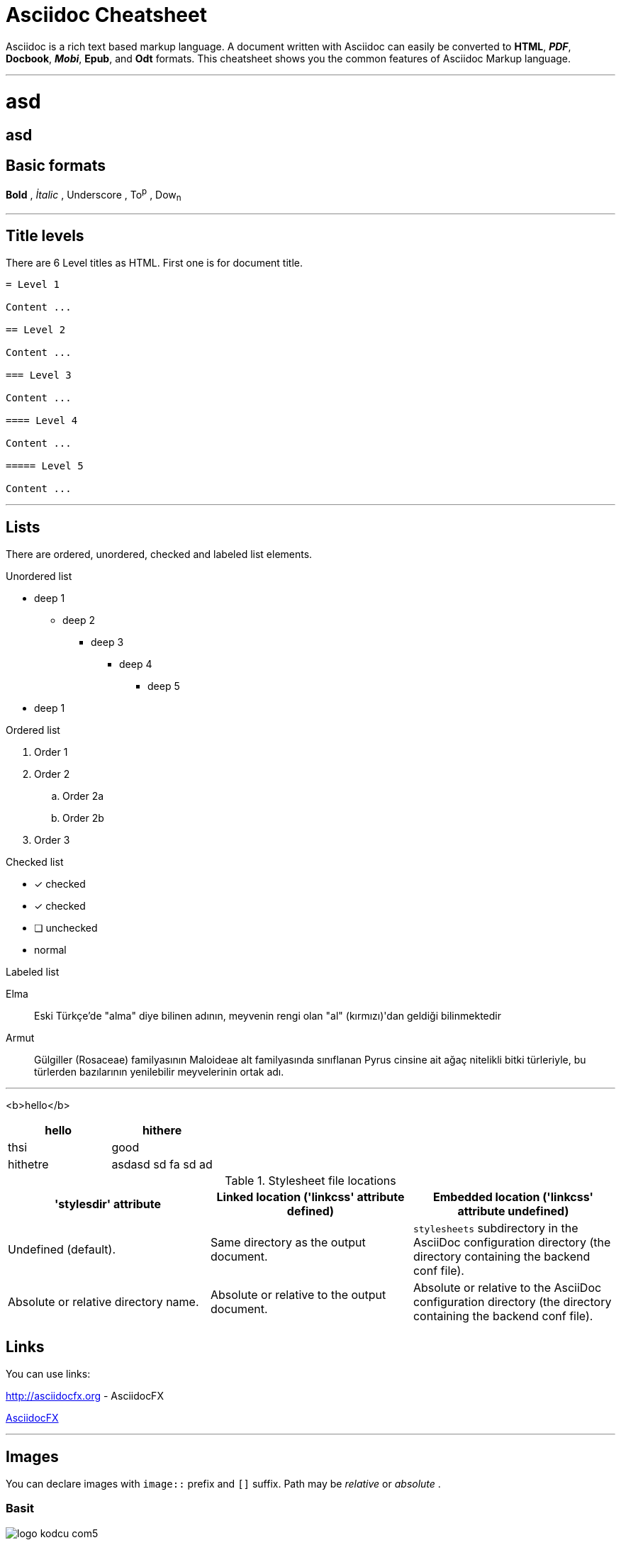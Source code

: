 :imagesdir: images

= Asciidoc Cheatsheet

<<<

Asciidoc is a rich text based markup language. A document written with Asciidoc can easily be converted to *HTML*, *_PDF_*, *Docbook*, *_Mobi_*, *Epub*, and *Odt* formats. This cheatsheet shows you the common features of Asciidoc Markup language.

'''

= asd

== asd



 
## *Basic formats*

*Bold* , _İtalic_ , [underline]#Underscore# , To^p^ , Dow~n~

'''

== [underline]#Title levels#

There are 6 Level titles as HTML. First one is for document title.

[source,adoc]
----
= Level 1

Content ...

== Level 2

Content ...

=== Level 3

Content ...

==== Level 4

Content ...

===== Level 5

Content ...
----

'''

== [underline]#Lists#

There are ordered, unordered, checked and labeled list elements.

.Unordered list
* deep 1
** deep 2
*** deep 3
**** deep 4
***** deep 5
* deep 1

.Ordered list
. Order 1
. Order 2
.. Order 2a
.. Order 2b
. Order 3

.Checked list
- [*] checked
- [x] checked
- [ ] unchecked
-     normal

.Labeled list
Elma:: Eski Türkçe'de "alma" diye bilinen adının, meyvenin rengi olan "al" (kırmızı)'dan geldiği bilinmektedir

Armut:: Gülgiller (Rosaceae) familyasının Maloideae alt familyasında sınıflanan Pyrus cinsine ait ağaç nitelikli bitki türleriyle, bu türlerden bazılarının yenilebilir meyvelerinin ortak adı.

'''
<b>hello</b>

[cols="2*", width="100%",options="header,footer"]
|====================
| hello
| hithere

| thsi 
| good

|hithetre
|asdasd sd fa sd ad






|====================


.Stylesheet file locations
[cols="3*",frame="topbot",options="header"]
|====================================================================
|'stylesdir' attribute
|Linked location ('linkcss' attribute defined)
|Embedded location ('linkcss' attribute undefined)

|Undefined (default).
|Same directory as the output document.
|`stylesheets` subdirectory in the AsciiDoc configuration directory
(the directory containing the backend conf file).

|Absolute or relative directory name.
|Absolute or relative to the output document.
|Absolute or relative to the AsciiDoc configuration directory (the
directory containing the backend conf file).

|====================================================================


== [italics]#Links#

You can use links:

http://asciidocfx.org - AsciidocFX

http://asciidocfx.org[AsciidocFX]

'''

== [underline]#Images#

You can declare images with `image::` prefix and `[]` suffix. Path may be _relative_ or _absolute_ .

=== Basit

image::http://kodcu.com/wp/wp-content/uploads/2014/11/logo-kodcu-com5.png[]

=== Detaylı

image::http://kodcu.com/wp/wp-content/uploads/2014/11/logo-kodcu-com5.png[caption="Şekil 1. ",title="Kodcu.com",alt="Kodcu.com"]

'''

== [underline]#Code higlighting#

You can declare inline or block based codes with Asciidoc syntax.

.Inline
Reference code like `types` or `methods` inline.

.Code block
[source,java]
----
public interface Hello {

    void hello();

}
----

You can use numbered elements named `callouts` in Asciidoc.

.Numbered code block
[source,ruby]
----
require 'sinatra' // <1>

get '/hi' do // <2>
  "Hello World!" // <3>
end
----
<1> Library import
<2> URL mapping
<3> Content for response

'''

== [underline]#Blocks#

Sınırlandırılmış bloklar 4'er özel karakter ile sınırlandırılmış alanlardır.

=== _Sidebar_ block

.Başlık (opsiyonel)
****
Bu blok türünün adı *Sidebar* bloktur.
****

=== Example block

.Başlık (opsiyonel)
====
Bu blok türünün adı *Example* bloktur.
====

ifdef::backend-html5[]
=== Passthrough block

++++
Bu blok türünün adı <b>Passthrough</b> bloktur. Bu blok içerinde HTML elemanları kullanabilirsiniz.
<br/>
<br/>
<u>Örneğin;</u>
<br/><br/>
<ul>
    <li>Ali</li>
    <li>Veli</li>
    <li>Selami</li>
</ul>
++++
endif::[]

=== BlockquoteS block

.Başlık (opsiyonel)
[quote, Hakan Özler, AspectJ Ebook]
____
AspectJ dilinin kullandığı yapılar 3 kısımda toplanmıştır.

Bunlar:: Ortak, Dinamik ve Statik crosscutting (enine kesen) bölümlerdir.

Bu bölümler, içlerinde farklı bileşenleri toplayarak bizim mevcut *OOP* sistemimizi *AOP* mantığı ile harmanlamamıza imkan veriyorlar.
____

'''

== [underline]#Uyarı blokları#

Asciidoc işaretleme dilinde 5 tip uyarı (admonition) bloğu bulunmaktadır. Bu blokların kendine has ikonları bulunmaktadır.

.Not bloğu
[NOTE]
====
Burası bir not bloğu
====

.Önemli bloğu
[IMPORTANT]
====
Burası bir önemli bloğu
====

.İpucu bloğu
[TIP]
====
Burası bir ipucu bloğu
====

.Dikkat bloğu
[CAUTION]
====
Burası bir dikkat bloğu
====

.Uyarı bloğu
[WARNING]
====
Burası bir uyarı bloğu
====

////
.Icon bloğu

AsciidocFX ile http://fortawesome.github.io/Font-Awesome/icons/[FontAwesome] ikonlarını kullanabilirsiniz.

icon:tags[] ruby, asciidoctor +
icon:folder[] ruby, asciidoctor +
icon:file[] ruby, asciidoctor +
icon:facebook[] ruby, asciidoctor +
icon:github[] ruby, asciidoctor +
icon:twitter[] ruby, asciidoctor
////

'''
== [underline]#Tablolar#

Asciidoc ile hemen hemen tüm kompleks tablo yapılarını kurabilirsiniz.

=== Basit bir tablo

.Başlık (opsiyonel)
[options="header,footer"]
|=======================
|Col 1|Col 2      |Col 3
|1    |Item 1     |a
|2    |Item 2     |b
|3    |Item 3     |c
|6    |Three items|d
|=======================

=== Kompleks bir tablo

.Başlık (opsiyonel)
|====
|Date |Duration |Avg HR |Notes
|22-Aug-08 .2+^.^|10:24 | 157 |
Worked out MSHR (max sustainable
heart rate) by going hard
for this interval.
|22-Aug-08 | 152 |
Back-to-back with previous interval.
|24-Aug-08 3+^|none
|====

== [underline]#AsciidocFX eklentileri#

AsciidocFX metin editörü, *UML* diagramları, *matematiksel kompleks formüller* ve *JavaFX Chart* için üç özel eklentiye sahiptir.

=== JavaFX Charts Extension

JavaFX has 8 kind of Chart component and AsciidocFX supports all of them.

==== Pie Chart

[chart,pie,file="secim-2014-pie.png",opt="title=2014 YEREL SEÇİM SONUÇLARI"]
--
AKP,  45.6, orange
CHP,  27.8,red
MHP,  15.2
BDP,  4.2
SP,  2
--

==== Area Chart

[chart,area,file="area-chart.png"]
--
//April
1,  4
3,  10
6,  15
9,  8
12, 5

//May
1,  20
3,  15
6,  13
9,  12
12, 14
--

For other charts and available options, look at https://github.com/asciidocfx/AsciidocFX/wiki/Chart-Extension[Chart extension] wiki page!

=== PlantUML Extension

PlantUML metinsel olarak yazılan ifadelerle zengin UML diagramları oluşturmaya olanak tanıyan, Java bazlı bir teknolojidir. AsciidocFX gömülü olarak PlantUML desteklemektedir.

.Başlık (opsiyonel)
[uml,file="uml-diagram.png"]
--
abstract class AbstractList
abstract AbstractCollection
interface List
interface Collection

List <|-- AbstractList
Collection <|-- AbstractCollection

Collection <|- List
AbstractCollection <|- AbstractList
AbstractList <|-- ArrayList

class ArrayList {
  Object[] elementData
  size()
}

enum TimeUnit {
  DAYS
  HOURS
  MINUTES
}

annotation SuppressWarnings
--

.UML http://plantuml.sourceforge.net/ditaa.html
[uml,file="ditaa-diagram.png"]
--
@startditaa
+--------+   +-------+    +-------+
|        +---+ ditaa +--> |       |
|  Text  |   +-------+    |diagram|
|Document|   |!magic!|    |       |
|     {d}|   |       |    |       |
+---+----+   +-------+    +-------+
    :                         ^
    |       Lots of work      |
    +-------------------------+
@endditaa
--

.UML http://plantuml.sourceforge.net/ditaa.html
[uml,file="dot-diagram.png"]
--
@startdot
digraph foo {
  node [style=rounded]
  node1 [shape=box]
  node2 [fillcolor=yellow, style="rounded,filled", shape=diamond]
  node3 [shape=record, label="{ a | b | c }"]

  node1 -> node2 -> node3
}
@enddot
--

=== MathJAX Extension

MathJAX matematiksel kompleks formüllerin, metinsel olarak ifade edildiği çeşitli dilleri (MathML, Tex, AsciiMath) görsel olarak çıktılayan bir teknolojidir. AsciidocFX gömülü olarak MathJAX desteklemektedir. AsciidocFX ile MathML ve Tex biçimlerinde kompleks formülleri PNG resmi olarak eşzamanlı olarak dökümanlarınızda kullanabilirsiniz.

==== Tex ile formül örneği

.Başlık (opsiyonel)
[math,file="tex-formula.png"]
--
\begin{align}
\dot{x} & = \sigma(y-x) \\
\dot{y} & = \rho x - y - xz \\
\dot{z} & = -\beta z + xyp
\end{align}
--

==== MathML ile formül örneği

.Başlık (opsiyonel)
[math,file="mathml-formula.png"]
--
<math xmlns="http://www.w3.org/1998/Math/MathML" display="block">
  <mi>x</mi>
  <mo>=</mo>
  <mrow>
    <mfrac>
      <mrow>
        <mo>&#x2212;</mo>
        <mi>b</mi>
        <mo>&#xB1;</mo>
        <msqrt>
          <msup>
            <mi>b</mi>
            <mn>2</mn>
          </msup>
          <mo>&#x2212;</mo>
          <mn>4</mn>
          <mi>a</mi>
          <mi>c</mi>
        </msqrt>
      </mrow>
      <mrow>
        <mn>2</mn>
        <mi>a</mi>
      </mrow>
    </mfrac>
  </mrow>
  <mtext>.</mtext>
</math>
--

=== Filesystem Tree Viewers

2 farklı yolla dosya sisteminin ağaç yapısını "tree" opsiyonu ile oluşturabilirsiniz.

==== Birinci Yol


.Filesystem Tree
[tree,file="filesystem-tree-viewer.png",height="+30",width="+100"]
--
#booksample
##asciidoctor.css
##book.asc
##chapter-01.asc
##chapter-02.asc
##chapter-03.asc
##chapter-04.asc
##chapter-05.asc
##chapter-06.asc
##images
###kodcu.png
###mathml-formula.png
###tex-formula.png
###uml-diagram.png
--

==== İkinci Yol

.Filesystem Tree
[tree,file="filesystem-tree-viewer-new.png"]
--
root
|-- photos
|   |-- camp.gif
|   |-- festival.png
|   `-- balloon.jpg
|-- videos
|   |-- car-video.avi
|   |-- dance.mp4
|   |-- dance01.mpg
|   |-- another video.divx
|   `-- school videos
|       `-- firstday.flv
|-- documents
|   |-- jsfile.js
|   |-- powerpoint.ppt
|   |-- chapter-01.asc
|   |-- archive-db.zip
|   |-- .gitignore
|   |-- README
|   `-- configuration.conf
`-- etc.
--

Döküman geliştirilmeye ve önerilere açıktır.

Teşekkürler.
